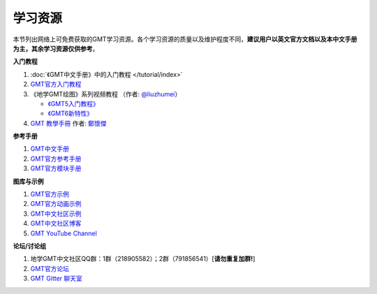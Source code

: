 学习资源
========

本节列出网络上可免费获取的GMT学习资源。各个学习资源的质量以及维护程度不同，\
**建议用户以英文官方文档以及本中文手册为主，其余学习资源仅供参考**\ 。

**入门教程**

#. :doc:`《GMT中文手册》中的入门教程 </tutorial/index>`
#. `GMT官方入门教程 <https://docs.generic-mapping-tools.org/6.1/tutorial.html>`_
#. 《地学GMT绘图》系列视频教程 （作者: `@liuzhumei <https://github.com/liuzhumei>`_\ ）

   - `《GMT5入门教程》 <https://www.bilibili.com/video/av74087421>`_
   - `《GMT6新特性》 <https://www.bilibili.com/video/av73835957>`_

#. `GMT 教學手冊 <http://gmt-tutorials.org/>`_ 作者: `鄭懷傑 <https://github.com/whyjz>`_

**参考手册**

#. `GMT中文手册 <https://docs.gmt-china.org/>`_
#. `GMT官方参考手册 <https://docs.generic-mapping-tools.org/6.1/cookbook.html>`_
#. `GMT官方模块手册 <https://docs.generic-mapping-tools.org/6.1/modules.html>`_

**图库与示例**

#. `GMT官方示例 <https://docs.generic-mapping-tools.org/6.1/gallery.html>`_
#. `GMT官方动画示例 <https://docs.generic-mapping-tools.org/6.1/animations.html>`_
#. `GMT中文社区示例 <https://gmt-china.org/gallery/>`_
#. `GMT中文社区博客 <https://gmt-china.org/blog/>`_
#. `GMT YouTube Channel <https://www.youtube.com/channel/UCo1drOh0OZPcB7S8TmIyf8Q>`_

**论坛/讨论组**

#. 地学GMT中文社区QQ群：1群（218905582）；2群（791856541）[**请勿重复加群!**]
#. `GMT官方论坛 <https://forum.generic-mapping-tools.org/>`_
#. `GMT Gitter 聊天室 <https://gitter.im/GenericMappingTools>`_
